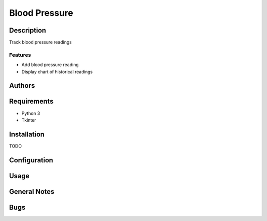 ==============
Blood Pressure
==============

Description
-----------
Track blood pressure readings

Features
~~~~~~~~
* Add blood pressure reading
* Display chart of historical readings

Authors
-------

Requirements
------------
* Python 3
* Tkinter

Installation
------------
TODO

Configuration
-------------

Usage
-----

General Notes
-------------

Bugs
----
